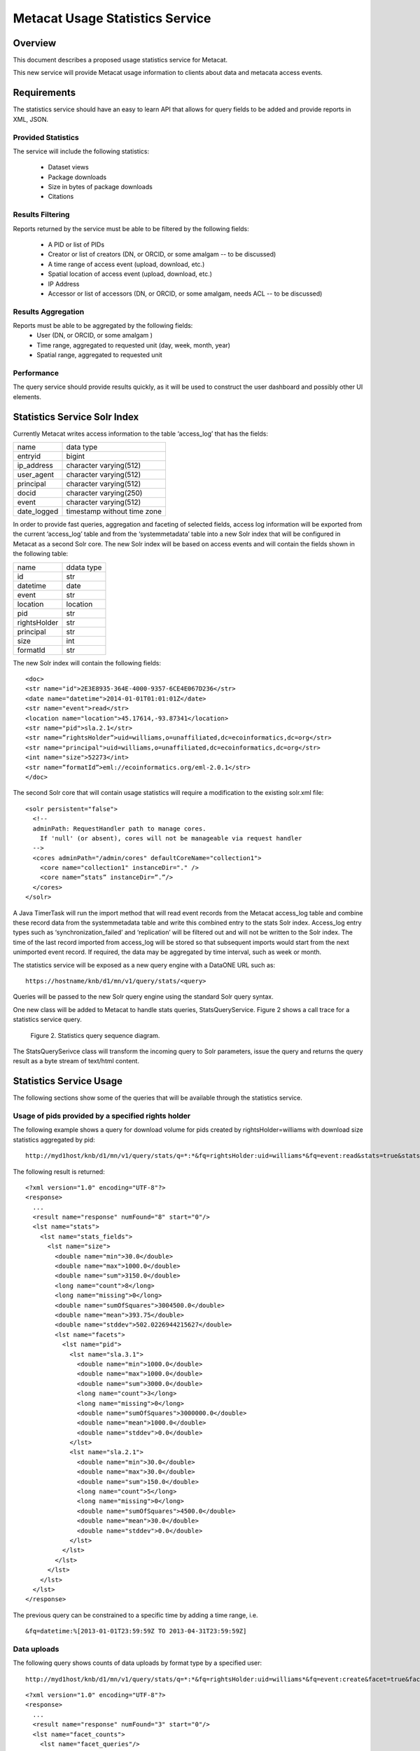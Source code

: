 
..
  @startuml images/stats-activity-diagram.png
    (*) --> "Initialize event log timer"
    --> "read an event_log entry"
	--> "read system metadata"
	--> "write to stats Solr index"
  @enduml

..
  @startuml images/stats-query-sequence-diagram.png
	participant client
	client -> MNRestServlet : doGet(request)
	activate MNRestServlet
	MNRestServlet -> MNResourceHandler: handle(get)
	activate MNResourceHandler
	MNResourceHandler -> MNResourceHandler: doQuery(engine, query)
	MNResourceHandler -> MNodeService: query(engine, query)
	activate MNodeService
	MNodeService -> StatsQueryService: query(query, subjects)
	activate StatsQueryService
	StatsQueryService -> SolrServer: query(query)
	activate SolrServer
	SolrServer -> StatsQueryService: inputstream
	deactivate SolrServer
	StatsQueryService -> MNodeService: inputstream
	deactivate StatsQueryService
	MNodeService -> MNResourceHandler: inputstream
	deactivate MNodeService
	MNResourceHandler -> MNRestServlet: response
	deactivate MNResourceHandler
	MNRestServlet -> client: response
	deactivate MNRestServlet
  @enduml


Metacat Usage Statistics Service
================================

Overview
--------
This document describes a proposed usage statistics service for Metacat. 

This new service will provide Metacat usage information to clients about data and metacata access events.


Requirements
------------

The statistics service should have an easy to learn API that allows for query fields to be added 
and provide reports in XML, JSON.

Provided Statistics
___________________

The service will include the following statistics: 

	* Dataset views
	* Package downloads
	* Size in bytes of package downloads
	* Citations

Results Filtering
_________________

Reports returned by the service must be able to be filtered by the following fields:

	* A PID or list of PIDs
	* Creator or list of creators (DN, or ORCID, or some amalgam -- to be discussed)
	* A time range of access event (upload, download, etc.)
	* Spatial location of access event (upload, download, etc.)
	* IP Address
	* Accessor or list of accessors (DN, or ORCID, or some amalgam, needs ACL -- to be discussed)

Results Aggregation
___________________

Reports must be able to be aggregated by the following fields:
	* User (DN, or ORCID, or some amalgam )
	* Time range, aggregated to requested unit (day, week, month, year)
	* Spatial range, aggregated to requested unit
	
Performance
___________

The query service should provide results quickly, as it will be used to construct the user dashboard and possibly other UI elements.

Statistics Service Solr Index
-----------------------------
Currently Metacat writes access information to the table ‘access_log’ that has the fields:
	
=========== ===========================
name        data type
----------- ---------------------------
entryid     bigint
ip_address  character varying(512)
user_agent  character varying(512)
principal   character varying(512)
docid       character varying(250)
event       character varying(512) 
date_logged timestamp without time zone
=========== ===========================

In order to provide fast queries, aggregation and faceting of selected fields, access log information will be exported from the current 
‘access_log’ table and from 
the ‘systemmetadata’ table into a new Solr index that will be configured in Metacat as a second Solr core. The new Solr index will 
be based on access events and will contain the fields shown in the following table:

==============  ===========
name             ddata type
--------------  -----------
id 		    	str
datetime		date
event			str
location		location
pid				str
rightsHolder	str
principal		str
size			int
formatId   		str
==============  ===========

The new Solr index will contain the following fields:

::

	<doc>
	<str name="id">2E3E8935-364E-4000-9357-6CE4E067D236</str>
	<date name="datetime">2014-01-01T01:01:01Z</date>
	<str name="event">read</str>
	<location name="location">45.17614,-93.87341</location>
	<str name="pid">sla.2.1</str>
	<str name=”rightsHolder”>uid=williams,o=unaffiliated,dc=ecoinformatics,dc=org</str>
	<str name="principal">uid=williams,o=unaffiliated,dc=ecoinformatics,dc=org</str>
	<int name="size">52273</int>
	<str name=”formatId”>eml://ecoinformatics.org/eml-2.0.1</str>
	</doc>

The second Solr core that will contain usage statistics will require a modification to the existing solr.xml file:

::

	<solr persistent="false">
	  <!--
	  adminPath: RequestHandler path to manage cores.
	    If 'null' (or absent), cores will not be manageable via request handler
	  -->
	  <cores adminPath="/admin/cores" defaultCoreName="collection1">
	    <core name="collection1" instanceDir="." />
	    <core name=”stats” instanceDir=”.”/>
	  </cores>
	</solr>

A Java TimerTask will run the import method that will read event records from the Metacat access_log table and combine these 
record data from the systemmetadata table 
and write this combined entry to the stats Solr index. Access_log entry types such as ‘synchronization_failed’ and ‘replication’ 
will be filtered out and
will not be written to the Solr index. The time of the last record imported from access_log will be stored so that subsequent 
imports would start from the next unimported event record. If required, the data may be aggregated by time interval, such as week or 
month.

The statistics service will be exposed as a new query engine with a DataONE URL such as:

::

	https://hostname/knb/d1/mn/v1/query/stats/<query>

Queries will be passed to the new Solr query engine using the standard Solr query syntax.


One new class will be added to Metacat to handle stats queries, StatsQueryService. Figure 2 shows a call trace for a statistics
service query.

.. figure:: images/stats-query-sequence-diagram.png

   Figure 2. Statistics query sequence diagram.


The StatsQuerySerivce class will transform the incoming query to Solr parameters, issue the query and returns the query result as a byte stream of text/html content.

Statistics Service Usage
------------------------

The following sections show some of the queries that will be available through the statistics service.

Usage of pids provided by a specified rights holder
___________________________________________________

The following example shows a query for download volume for pids created by rightsHolder=williams with download size statistics aggregated by pid:

::

	http://myd1host/knb/d1/mn/v1/query/stats/q=*:*&fq=rightsHolder:uid=williams*&fq=event:read&stats=true&stats.field=size&rows=0&stats.facet=pid

The following result is returned:

::

	<?xml version="1.0" encoding="UTF-8"?>
	<response>
	  ...
	  <result name="response" numFound="8" start="0"/>
	  <lst name="stats">
	    <lst name="stats_fields">
	      <lst name="size">
	        <double name="min">30.0</double>
	        <double name="max">1000.0</double>
	        <double name="sum">3150.0</double>
	        <long name="count">8</long>
	        <long name="missing">0</long>
	        <double name="sumOfSquares">3004500.0</double>
	        <double name="mean">393.75</double>
	        <double name="stddev">502.0226944215627</double>
	        <lst name="facets">
	          <lst name="pid">
	            <lst name="sla.3.1">
	              <double name="min">1000.0</double>
	              <double name="max">1000.0</double>
	              <double name="sum">3000.0</double>
	              <long name="count">3</long>
	              <long name="missing">0</long>
	              <double name="sumOfSquares">3000000.0</double>
	              <double name="mean">1000.0</double>
	              <double name="stddev">0.0</double>
	            </lst>
	            <lst name="sla.2.1">
	              <double name="min">30.0</double>
	              <double name="max">30.0</double>
	              <double name="sum">150.0</double>
	              <long name="count">5</long>
	              <long name="missing">0</long>
	              <double name="sumOfSquares">4500.0</double>
	              <double name="mean">30.0</double>
	              <double name="stddev">0.0</double>
	            </lst>
	          </lst>
	        </lst>
	      </lst>
	    </lst>
	  </lst>
	</response>
	
The previous query can be constrained to a specific time by adding a time range, i.e.

::

	&fq=datetime:%[2013-01-01T23:59:59Z TO 2013-04-31T23:59:59Z]

Data uploads 
____________

The following query shows counts of data uploads by format type by a specified user:

::

	http://myd1host/knb/d1/mn/v1/query/stats/q=*:*&fq=rightsHolder:uid=williams*&fq=event:create&facet=true&facet.field=formatId&rows=0

::

	<?xml version="1.0" encoding="UTF-8"?>
	<response>
	  ...
	  <result name="response" numFound="3" start="0"/>
	  <lst name="facet_counts">
	    <lst name="facet_queries"/>
	    <lst name="facet_fields">
	      <lst name="formatId">
	        <int name="BIN">2</int>
	        <int name="eml://ecoinformatics.org/eml-2.1.1">1</int>
	        <int name="text/csv">0</int>
	      </lst>
	    </lst>
	    <lst name="facet_dates"/>
	    <lst name="facet_ranges"/>
	  </lst>
	</response>

Data downloads
______________

The following query shows data download counts by a specific user for each month in 2013:

::

    http://myd1host/knb/d1/mn/v1/query/stats/q=*:*&fq=principal:williams&fq=event:read&fq=formatId:BIN&facet=true&facet.field=event&facet.range=datetime&facet.range.start=2013-01-01T01:01:01Z&facet.range.end=2013-12-31T24:59:59Z&facet.range.gap=%2B1MONTH

::

	<?xml version="1.0" encoding="UTF-8"?>
	<response>
	    ...
	    <lst name="facet_ranges">
	      <lst name="datetime">
	        <lst name="counts">
	          <int name="2013-01-01T01:01:01Z">0</int>
	          <int name="2013-02-01T01:01:01Z">0</int>
	          <int name="2013-03-01T01:01:01Z">0</int>
	          <int name="2013-04-01T01:01:01Z">0</int>
	          <int name="2013-05-01T01:01:01Z">0</int>
	          <int name="2013-06-01T01:01:01Z">2</int>
	          <int name="2013-07-01T01:01:01Z">1</int>
	          <int name="2013-08-01T01:01:01Z">0</int>
	          <int name="2013-09-01T01:01:01Z">0</int>
	          <int name="2013-10-01T01:01:01Z">0</int>
	          <int name="2013-11-01T01:01:01Z">0</int>
	          <int name="2013-12-01T01:01:01Z">0</int>
	        </lst>
	        <str name="gap">+1MONTH</str>
	        <date name="start">2013-01-01T01:01:01Z</date>
	        <date name="end">2014-01-01T01:01:01Z</date>
	      </lst>
	    </lst>
	  </lst>
	</response>

The following query shows EML metadata downloads by a specific user for each month in 2013.

::

	http://myd1host/knb/d1/mn/v1/query/stats/q=*:*&fq=principal:*williams*&fq=event:read&fq=formatId:*eml*&facet=true&facet.field=event&facet.range=datetime&facet.range.start=2013-01-01T01:01:01Z&facet.range.end=2013-12-31T24:59:59Z&facet.range.gap=%2B1MONTH

::

	<?xml version="1.0" encoding="UTF-8"?>
	<response>
		...
	    <lst name="facet_ranges">
	      <lst name="datetime">
	        <lst name="counts">
	          <int name="2013-01-01T01:01:01Z">0</int>
	          <int name="2013-02-01T01:01:01Z">0</int>
	          <int name="2013-03-01T01:01:01Z">0</int>
	          <int name="2013-04-01T01:01:01Z">1</int>
	          <int name="2013-05-01T01:01:01Z">1</int>
	          <int name="2013-06-01T01:01:01Z">0</int>
	          <int name="2013-07-01T01:01:01Z">2</int>
	          <int name="2013-08-01T01:01:01Z">0</int>
	          <int name="2013-09-01T01:01:01Z">0</int>
	          <int name="2013-10-01T01:01:01Z">0</int>
	          <int name="2013-11-01T01:01:01Z">0</int>
	          <int name="2013-12-01T01:01:01Z">0</int>
	        </lst>
	        <str name="gap">+1MONTH</str>
	        <date name="start">2013-01-01T01:01:01Z</date>
	        <date name="end">2014-01-01T01:01:01Z</date>
	      </lst>
	    </lst>
	  </lst>
	</response>

Unresolved Issues/Questions
---------------------------

	1. How is the location of an event determined? What do we mean by location?
	2. Currently Solr (3.x and 4.x) doesn’t allow faceting by date/time interval, so it isn't possible to use the stats component to calculate total download volume for a time interval over a time range, such as every month for the last 10 years. Therefor for  calculated amounts, a query for each time interval is required. 
	3. Where will citation info come from? Do we import this into the Solr index?
	4. Are there text fields that the statistics service should include, i.e. do we want to provide statistics for queries such as "how many pids were downloaded that mention kelp?"?




